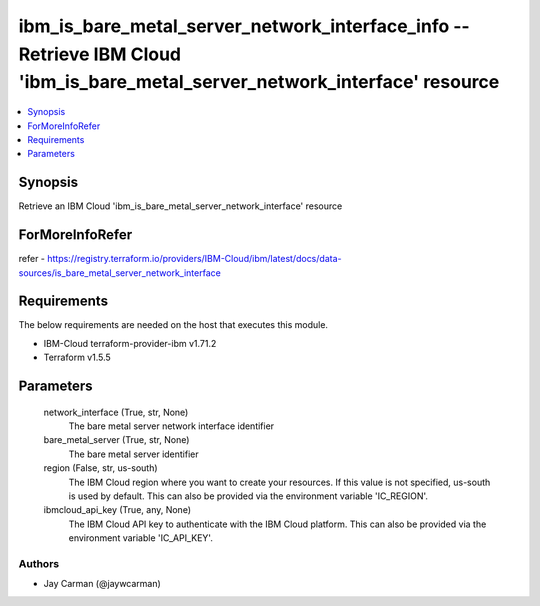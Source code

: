 
ibm_is_bare_metal_server_network_interface_info -- Retrieve IBM Cloud 'ibm_is_bare_metal_server_network_interface' resource
===========================================================================================================================

.. contents::
   :local:
   :depth: 1


Synopsis
--------

Retrieve an IBM Cloud 'ibm_is_bare_metal_server_network_interface' resource


ForMoreInfoRefer
----------------
refer - https://registry.terraform.io/providers/IBM-Cloud/ibm/latest/docs/data-sources/is_bare_metal_server_network_interface

Requirements
------------
The below requirements are needed on the host that executes this module.

- IBM-Cloud terraform-provider-ibm v1.71.2
- Terraform v1.5.5



Parameters
----------

  network_interface (True, str, None)
    The bare metal server network interface identifier


  bare_metal_server (True, str, None)
    The bare metal server identifier


  region (False, str, us-south)
    The IBM Cloud region where you want to create your resources. If this value is not specified, us-south is used by default. This can also be provided via the environment variable 'IC_REGION'.


  ibmcloud_api_key (True, any, None)
    The IBM Cloud API key to authenticate with the IBM Cloud platform. This can also be provided via the environment variable 'IC_API_KEY'.













Authors
~~~~~~~

- Jay Carman (@jaywcarman)


